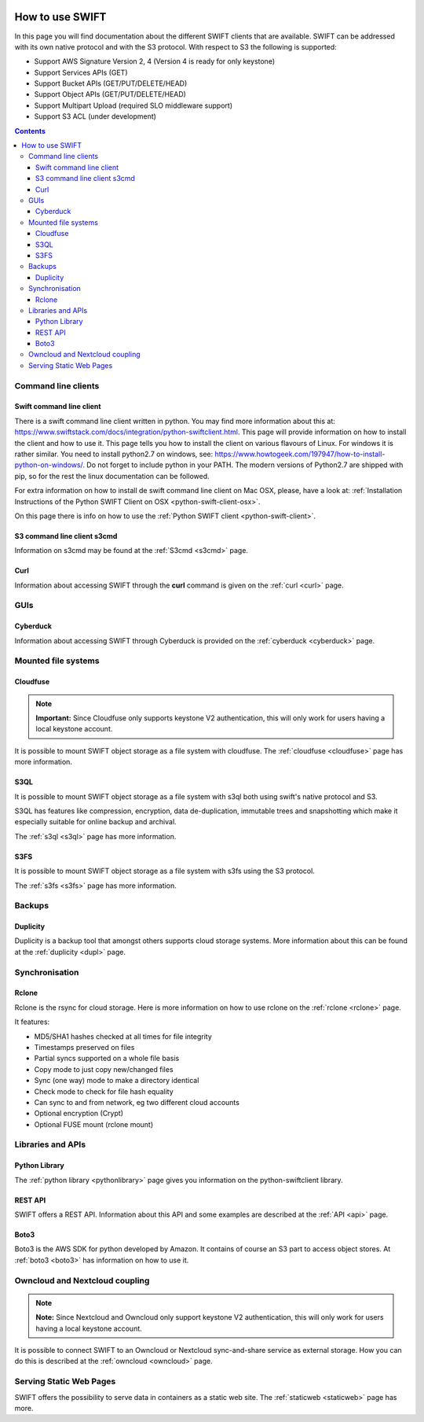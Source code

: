 .. _how-to-use-swift:

.. image:: /Images/objectstore3.png
           :width: 300px
           :align: right

****************
How to use SWIFT
****************

In this page you will find documentation about the different SWIFT clients that are available. SWIFT can be addressed with its own native protocol and with the S3 protocol. With respect to S3 the following is supported:


- Support AWS Signature Version 2, 4 (Version 4 is ready for only keystone)
- Support Services APIs (GET)
- Support Bucket APIs (GET/PUT/DELETE/HEAD)
- Support Object APIs (GET/PUT/DELETE/HEAD)
- Support Multipart Upload (required SLO middleware support)
- Support S3 ACL (under development)

.. contents:: 
    :depth: 10

====================
Command line clients
====================

Swift command line client
------------------------

There is a swift command line client written in python. You may find more information about this at: https://www.swiftstack.com/docs/integration/python-swiftclient.html. This page will provide information on how to install the client and how to use it. This page tells you how to install the client on various flavours of Linux. For windows it is rather similar. You need to install python2.7 on windows, see: https://www.howtogeek.com/197947/how-to-install-python-on-windows/. Do not forget to include python in your PATH. The modern versions of Python2.7 are shipped with pip, so for the rest the linux documentation can be followed.

For extra information on how to install de swift command line client on Mac OSX, please, have a look at: :ref:`Installation Instructions of the Python SWIFT Client on OSX <python-swift-client-osx>`.

On this page there is info on how to use the :ref:`Python SWIFT client <python-swift-client>`.

S3 command line client s3cmd
---------------------------

Information on s3cmd may be found at the :ref:`S3cmd <s3cmd>` page.

Curl
----

Information about accessing SWIFT through the **curl** command is given on the :ref:`curl <curl>` page.

====
GUIs
====

Cyberduck
---------

Information about accessing SWIFT through Cyberduck is provided on the :ref:`cyberduck <cyberduck>` page.

====================
Mounted file systems
====================

Cloudfuse
---------

.. note:: **Important:** Since Cloudfuse only supports keystone V2 authentication, this will only work for users having a local keystone account.

It is possible to mount SWIFT object storage as a file system with cloudfuse. The :ref:`cloudfuse <cloudfuse>` page has more information.

S3QL
----

It is possible to mount SWIFT object storage as a file system with s3ql both using swift's native protocol and S3. 

S3QL has features like compression, encryption, data de-duplication, immutable trees and snapshotting which make it especially suitable for online backup and archival.

The :ref:`s3ql <s3ql>` page has more information.

S3FS
----

It is possible to mount SWIFT object storage as a file system with s3fs using the S3 protocol. 

The :ref:`s3fs <s3fs>` page has more information.

=======
Backups
=======

Duplicity
---------

Duplicity is a backup tool that amongst others supports cloud storage systems. More information about this can be found at the :ref:`duplicity <dupl>` page.

===============
Synchronisation
===============

Rclone
------

Rclone is the rsync for cloud storage. Here is more information on how to use rclone on the :ref:`rclone <rclone>` page.

It features:

* MD5/SHA1 hashes checked at all times for file integrity
* Timestamps preserved on files
* Partial syncs supported on a whole file basis
* Copy mode to just copy new/changed files
* Sync (one way) mode to make a directory identical
* Check mode to check for file hash equality
* Can sync to and from network, eg two different cloud accounts
* Optional encryption (Crypt)
* Optional FUSE mount (rclone mount)

==================
Libraries and APIs
==================

Python Library
--------------

The :ref:`python library <pythonlibrary>` page gives you information on the python-swiftclient library.


REST API
--------

SWIFT offers a REST API. Information about this API and some examples are described at the :ref:`API <api>` page.

Boto3
-----

Boto3 is the AWS SDK for python developed by Amazon. It contains of course an S3 part to access object stores. At :ref:`boto3 <boto3>` has information on how to use it.


===============================
Owncloud and Nextcloud coupling
===============================

.. note:: **Note:** Since Nextcloud and Owncloud only support keystone V2 authentication, this will only work for users having a local keystone account.

It is possible to connect SWIFT to an Owncloud or Nextcloud sync-and-share service as external storage. How you can do this is described at the :ref:`owncloud <owncloud>` page.

========================
Serving Static Web Pages
========================

SWIFT offers the possibility to serve data in containers as a static web site. The :ref:`staticweb <staticweb>` page has more.
